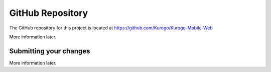 #################
GitHub Repository
#################

The GitHub repository for this project is located at https://github.com/Kurogo/Kurogo-Mobile-Web

More information later.

.. _github-submit:

-----------------------
Submitting your changes
-----------------------

More information later.